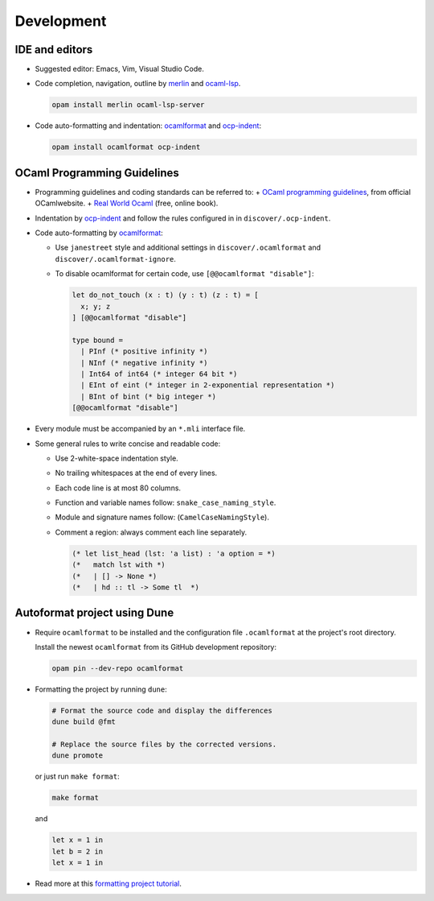 Development
==============

IDE and editors
-----------------

- Suggested editor: Emacs, Vim, Visual Studio Code.

- Code completion, navigation, outline by `merlin
  <https://github.com/ocaml/merlin>`_ and `ocaml-lsp
  <https://github.com/ocaml/ocaml-lsp>`_.

  .. code-block:: sh

     opam install merlin ocaml-lsp-server

- Code auto-formatting and indentation: `ocamlformat
  <https://github.com/ocaml-ppx/ocamlformat>`_ and `ocp-indent
  <https://github.com/OCamlPro/ocp-indent>`_:

  .. code-block:: sh

     opam install ocamlformat ocp-indent


OCaml Programming Guidelines
-------------------------------

- Programming guidelines and coding standards can be referred to:
  + `OCaml programming guidelines <https://ocaml.org/learn/tutorials/guidelines.html>`_, from official OCamlwebsite.
  + `Real World Ocaml <https://dev.realworldocaml.org/index.html>`_ (free, online book).

- Indentation by `ocp-indent <https://github.com/OCamlPro/ocp-indent>`_ and
  follow the rules configured in in ``discover/.ocp-indent``.

- Code auto-formatting by `ocamlformat
  <https://github.com/ocaml-ppx/ocamlformat>`_:

  + Use ``janestreet`` style and additional settings in
    ``discover/.ocamlformat`` and ``discover/.ocamlformat-ignore``.

  + To disable ocamlformat for certain code, use ``[@@ocamlformat "disable"]``:

    .. code-block:: ocaml

       let do_not_touch (x : t) (y : t) (z : t) = [
         x; y; z
       ] [@@ocamlformat "disable"]

       type bound =
         | PInf (* positive infinity *)
         | NInf (* negative infinity *)
         | Int64 of int64 (* integer 64 bit *)
         | EInt of eint (* integer in 2-exponential representation *)
         | BInt of bint (* big integer *)
       [@@ocamlformat "disable"]

- Every module must be accompanied by an ``*.mli`` interface file.

- Some general rules to write concise and readable code:

  + Use 2-white-space indentation style.

  + No trailing whitespaces at the end of every lines.

  + Each code line is at most 80 columns.

  + Function and variable names follow: ``snake_case_naming_style``.

  + Module and signature names follow: (``CamelCaseNamingStyle``).

  + Comment a region: always comment each line separately.

    .. code-block:: ocaml

       (* let list_head (lst: 'a list) : 'a option = *)
       (*   match lst with *)
       (*   | [] -> None *)
       (*   | hd :: tl -> Some tl  *)

Autoformat project using Dune
--------------------------------

- Require ``ocamlformat`` to be installed and the configuration file
  ``.ocamlformat`` at the project's root directory.

  Install the newest ``ocamlformat`` from its GitHub development repository:

  .. code-block:: sh

     opam pin --dev-repo ocamlformat

- Formatting the project by running ``dune``:

  .. code-block:: sh

     # Format the source code and display the differences
     dune build @fmt

     # Replace the source files by the corrected versions.
     dune promote

  or just run ``make format``:

  .. code-block:: sh

     make format

  and

  .. code-block:: ocaml

     let x = 1 in
     let b = 2 in
     let x = 1 in

- Read more at this `formatting project tutorial <https://dune.readthedocs.io/en/stable/formatting.html>`_.
